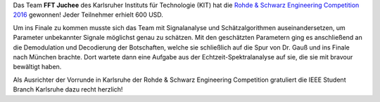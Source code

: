 .. title: Team des KIT gewinnt R&S Engingeering Competition 2016
.. slug: team-fft-juchee-des-kit-gewinnt-rohde-schwarz-engingeering-challenge-2016
.. date: 2016-06-27 18:02:58 UTC+02:00
.. tags: 
.. category: 
.. link: 
.. description: 
.. type: text

.. thumbnail:: ../../images/fft_juchee_winner_rs_eng_ch_2016.jpg

Das Team **FFT Juchee** des Karlsruher Instituts für Technologie (KIT) hat die `Rohde & Schwarz Engineering Competition 2016 <https://engineering-competition.com/>`_ gewonnen! Jeder Teilnehmer erhielt 600 USD. 

Um ins Finale zu kommen musste sich das Team mit Signalanalyse und Schätzalgorithmen auseinandersetzen, um Parameter unbekannter Signale möglichst genau zu schätzen. Mit den geschätzten Parametern ging es anschließend an die Demodulation und Decodierung der Botschaften, welche sie schließlich auf die Spur von Dr. Gauß und ins Finale nach München brachte. Dort wartete dann eine Aufgabe aus der Echtzeit-Spektralanalyse auf sie, die sie mit bravour bewältigt haben. 

Als Ausrichter der Vorrunde in Karlsruhe der Rohde & Schwarz Engineering Competition gratuliert die IEEE Student Branch Karlsruhe dazu recht herzlich! 
